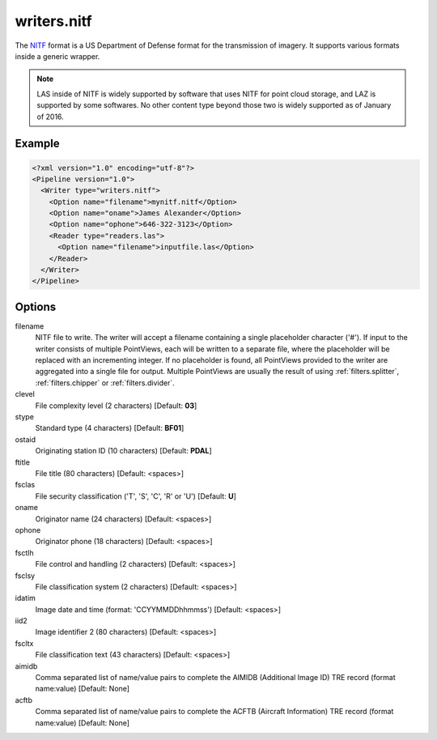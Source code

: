 .. _writers.nitf:

writers.nitf
============

The `NITF`_ format is a US Department of Defense format for the transmission
of imagery.  It supports various formats inside a generic wrapper.

.. note::

    LAS inside of NITF is widely supported by software that uses NITF
    for point cloud storage, and LAZ is supported by some softwares.
    No other content type beyond those two is widely supported as
    of January of 2016.

Example
-------

.. code-block:: xml

  <?xml version="1.0" encoding="utf-8"?>
  <Pipeline version="1.0">
    <Writer type="writers.nitf">
      <Option name="filename">mynitf.nitf</Option>
      <Option name="oname">James Alexander</Option>
      <Option name="ophone">646-322-3123</Option>
      <Reader type="readers.las">
        <Option name="filename">inputfile.las</Option>
      </Reader>
    </Writer>
  </Pipeline>


Options
-------

filename
  NITF file to write.  The writer will accept a filename containing
  a single placeholder character ('#').  If input to the writer consists
  of multiple PointViews, each will be written to a separate file, where
  the placeholder will be replaced with an incrementing integer.  If no
  placeholder is found, all PointViews provided to the writer are
  aggregated into a single file for output.  Multiple PointViews are usually
  the result of using :ref:`filters.splitter`, :ref:`filters.chipper` or
  :ref:`filters.divider`.

clevel
  File complexity level (2 characters) [Default: **03**]

stype
  Standard type (4 characters) [Default: **BF01**]

ostaid
  Originating station ID (10 characters) [Default: **PDAL**]

ftitle
  File title (80 characters) [Default: <spaces>]

fsclas
  File security classification ('T', 'S', 'C', 'R' or 'U') [Default: **U**]

oname
  Originator name (24 characters) [Default: <spaces>]

ophone
  Originator phone (18 characters) [Default: <spaces>]

fsctlh
  File control and handling (2 characters) [Default: <spaces>]

fsclsy
  File classification system (2 characters) [Default: <spaces>]

idatim
  Image date and time (format: 'CCYYMMDDhhmmss') [Default: <spaces>]

iid2
  Image identifier 2 (80 characters) [Default: <spaces>]

fscltx
  File classification text (43 characters) [Default: <spaces>]

aimidb
  Comma separated list of name/value pairs to complete the AIMIDB
  (Additional Image ID) TRE record (format name:value) [Default: None]

acftb
  Comma separated list of name/value pairs to complete the ACFTB
  (Aircraft Information) TRE record (format name:value) [Default: None]


.. _NITF: http://en.wikipedia.org/wiki/National_Imagery_Transmission_Format

.. _NITF 2.1: http://www.gwg.nga.mil/ntb/baseline/docs/2500c/index.html

.. _DES segment: http://jitc.fhu.disa.mil/cgi/nitf/registers/desreg.aspx
